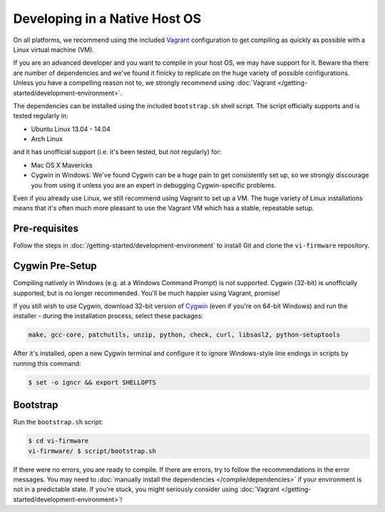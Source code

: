 ===============================
Developing in a Native Host OS
===============================


On all platforms, we recommend using the included `Vagrant
<http://www.vagrantup.com>`_ configuration to get compiling as quickly as
possible with a Linux virtual machine (VM).

If you are an advanced developer and you want to compile in your host OS, we may
have support for it. Beware tha there are number of dependencies and we've found
it finicky to replicate on the huge variety of possible configurations. Unless
you have a compelling reason not to, we strongly recommend using :doc:`Vagrant
</getting-started/development-environment>`.

The dependencies can be installed using the included ``bootstrap.sh`` shell
script. The script officially supports and is tested regularly in:

* Ubuntu Linux 13.04 - 14.04
* Arch Linux

and it has unofficial support (i.e. it's been tested, but not regularly) for:

* Mac OS X Mavericks
* Cygwin in Windows. We've found Cygwin can be a huge pain to get consistently
  set up, so we strongly discourage you from using it unless you are an expert
  in debugging Cygwin-specific problems.

Even if you already use Linux, we still recommend using Vagrant to set up a VM.
The huge variety of Linux installations means that it's often much more pleasant
to use the Vagrant VM which has a stable, repeatable setup.

Pre-requisites
==============

Follow the steps in :doc:`/getting-started/development-environment` to install Git and clone
the ``vi-firmware`` repository.

Cygwin Pre-Setup
================

Compiling natively in Windows (e.g. at a Windows Command Prompt) is not
supported. Cygwin (32-bit) is unofficially supported, but is no longer
recommended. You'll be much happier using Vagrant, promise!

If you still wish to use Cygwin, download 32-bit version of `Cygwin
<http://www.cygwin.com>`__ (even if you're on 64-bit Windows) and run the
installer - during the installation process, select these packages:

.. code-block:: sh

    make, gcc-core, patchutils, unzip, python, check, curl, libsasl2, python-setuptools

After it's installed, open a new Cygwin terminal and configure it to ignore
Windows-style line endings in scripts by running this command:

.. code-block:: sh

    $ set -o igncr && export SHELLOPTS

Bootstrap
==========

Run the ``bootstrap.sh`` script:

.. code-block:: sh

   $ cd vi-firmware
   vi-firmware/ $ script/bootstrap.sh

If there were no errors, you are ready to compile. If there are errors, try to
follow the recommendations in the error messages. You may need to :doc:`manually
install the dependencies </compile/dependencies>` if your environment is not in a
predictable state. If you're stuck, you might seriously consider using
:doc:`Vagrant </getting-started/development-environment>`!
